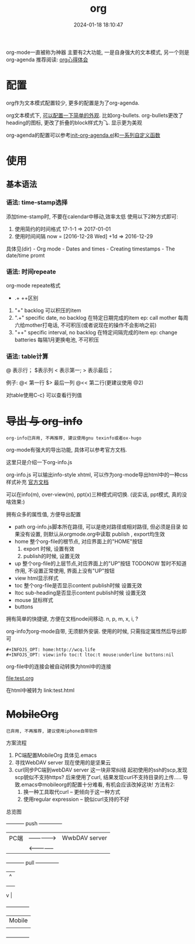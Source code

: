 #+title: org
#+date: 2024-01-18 18:10:47
#+hugo_section: docs
#+hugo_bundle: emacs/org
#+export_file_name: org
#+hugo_weight: 1
#+hugo_draft: false
#+hugo_auto_set_lastmod: t

org-mode一直被称为神器
主要有2大功能, 一是自身强大的文本模式, 另一个则是org-agenda
推荐阅读: [[http://doc.norang.ca/org-mode.html][org心得体会]]

* 配置
  org作为文本模式配置较少, 更多的配置是为了org-agenda.

  org文本模式下, [[https://github.com/clay9/emacs.d/blob/master/lisp/init-org-mode.el][可以配置一下简单的外观]]. 比如org-bullets.
  org-bullets更改了heading的图标, 更改了折叠的block样式为⤵. 显示更为美观


  org-agenda的配置可以参考[[https://github.com/clay9/emacs.d/blob/master/lisp/init-org-agenda-mode.el][init-org-agenda.el]]和[[https://github.com/clay9/emacs.d/blob/master/lisp/fun/init-org-agenda-fun.el][一系列自定义函数]]

* 使用
** 基本语法
*** 语法: time-stamp选择
    添加time-stamp时, 不要在calendar中移动,效率太低
    使用以下2种方式即可:
    1. 使用简约的时间格式
       17-1-1  => 2017-01-01
    2. 使用时间间隔
       now = [2016-12-28 Wed]
       +1d  => 2016-12-29

    具体见(dir) - Org mode - Dates and times - Creating timestamps - The date/time promt

*** 语法: 时间repeate
    org-mode repeate格式
    +   .+   ++区别

    1. "+"
       backlog 可以积压的item
    2. ".+"
       specific date, no backlog 在特定日期完成的item
       ep: call mother
       每周六给mother打电话, 不可积压(或者说现在的操作不会影响之前)
    3. "++"
       specific interval, no backlog 在特定间隔完成的item
       ep: change batteries
       每隔1月更换电池, 不可积压
*** 语法: table计算
    @ 表示行； $表示列
    < 表示第一;   > 表示最后；

    例子:
    @<  第一行
    $>  最后一列
    @<< 第二行(更建议使用 @2)

    对table使用C-c} 可以查看行列值

* +导出 与 org-info+
  : org-info已弃用, 不再推荐, 建议使用gnu texinfo或者ox-hugo

  org-mode有强大的导出功能, 具体可以参考官方文档.

  这里只是介绍一下org-info.js

  org-info.js 可以输出info-style xhtml, 可以作为org-mode导出html中的一种css样式补充 [[https://orgmode.org/worg/code/org-info-js/][官方文档]]

  可以在info(m), over-view(m), ppt(x)三种模式间切换. (说实话, ppt模式, 真的没啥效果:)

  拥有众多的属性值, 方便导出配置
  - path     org-info.js脚本所在路径, 可以是绝对路径或相对路径, 但必须是目录
    如果没有设置, 则默认从orgmode.org中读取
    publish , export均生效
  - home     整个org-file的根节点,  对应界面上的"HOME"按钮
    1) export 时候, 设置有效
    2) publish的时候, 设置无效
  - up       整个org-file的上层节点,对应界面上的"UP"按钮
    TODONOW 暂时不知道作用, 不设置正常使用, 界面上没有"UP"按钮
  - view     html显示样式
  - toc      整个org-file是否显示content
    publish时候 设置无效
  - ltoc     sub-heading是否显示content
    publish时候 设置无效
  - mouse    鼠标样式
  - buttons


  拥有简单的快捷键, 方便在文档node间移动. n, p, m, x, i, ?

  org-info为org-mode自带, 无须额外安装. 使用的时候, 只需指定属性然后导出即可
  #+BEGIN_EXAMPLE
  #+INFOJS_OPT: home:http://wcq.life
  #+INFOJS_OPT: view:info toc:t ltoc:t mouse:underline buttons:nil
  #+END_EXAMPLE
  org-file中的连接会被自动转换为html中的连接
  #+BEGIN_EXAMPLE 1
  # org-file:
  file:test.org

  在html中被转为
  link:test.html
  #+END_EXAMPLE


* +MobileOrg+
  : 已弃用, 不再推荐, 建议使用iphone自带软件

  方案流程
  1. PC端配置MobileOrg
     具体见.emacs
  2. 寻找WebDAV server
     现在使用的是坚果云
  3. curl同步PC端到webDAV server
     这一块非常纠结
     起初使用的ssh的scp,发现scp貌似不支持https?
     后来使用了curl, 结果发现curl不支持目录的上传.....
     导致.emacs中mobileorg的配置十分难看, 有机会应该改掉这块!
     方法有2:
     1) 换一种工具取代curl  -- 更倾向于这一种方式
     2) 使用regular expression -- 貌似curl支持的不好


  总览图
  #+BEGIN_EXAMPLE artist
    +-----------+ push          +--------------+
    | PC端      |-------------->| WwbDAV server|
    |           |<--------------|              |
    +-----------+ pull          +--------------+
                                    |      ^
                                    |      |
                                    |      |
                                    v      |
                                +--------------+
                                | Mobile       |
                                |              |
                                +--------------+
  #+END_EXAMPLE
